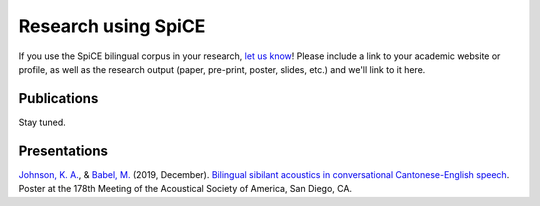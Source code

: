 .. _`Johnson, K. A.`: https://www.khiajohnson.com/
.. _`Babel, M.`: https://linguistics.ubc.ca/person/molly-babel/
.. _`Bilingual sibilant acoustics in conversational Cantonese-English speech`: https://asa.scitation.org/doi/abs/10.1121/1.5136840

#####################
Research using SpiCE
#####################

If you use the SpiCE bilingual corpus in your research, `let us know <mailto:khia.johnson@ubc.ca>`_!
Please include a link to your academic website or profile,
as well as the research output (paper, pre-print, poster,
slides, etc.) and we'll link to it here.

************
Publications
************

Stay tuned.

*************
Presentations
*************

`Johnson, K. A.`_, & `Babel, M.`_ (2019, December).
`Bilingual sibilant acoustics in conversational Cantonese-English speech`_.
Poster at the 178th Meeting of the Acoustical Society of America,
San Diego, CA.


